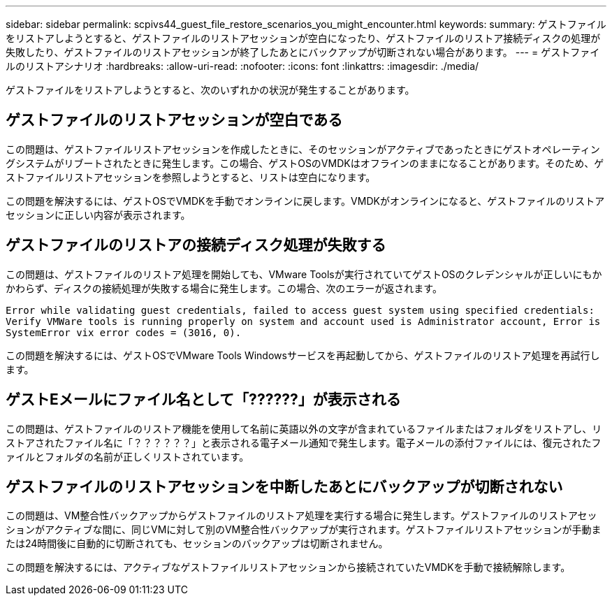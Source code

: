 ---
sidebar: sidebar 
permalink: scpivs44_guest_file_restore_scenarios_you_might_encounter.html 
keywords:  
summary: ゲストファイルをリストアしようとすると、ゲストファイルのリストアセッションが空白になったり、ゲストファイルのリストア接続ディスクの処理が失敗したり、ゲストファイルのリストアセッションが終了したあとにバックアップが切断されない場合があります。 
---
= ゲストファイルのリストアシナリオ
:hardbreaks:
:allow-uri-read: 
:nofooter: 
:icons: font
:linkattrs: 
:imagesdir: ./media/


[role="lead"]
ゲストファイルをリストアしようとすると、次のいずれかの状況が発生することがあります。



== ゲストファイルのリストアセッションが空白である

この問題は、ゲストファイルリストアセッションを作成したときに、そのセッションがアクティブであったときにゲストオペレーティングシステムがリブートされたときに発生します。この場合、ゲストOSのVMDKはオフラインのままになることがあります。そのため、ゲストファイルリストアセッションを参照しようとすると、リストは空白になります。

この問題を解決するには、ゲストOSでVMDKを手動でオンラインに戻します。VMDKがオンラインになると、ゲストファイルのリストアセッションに正しい内容が表示されます。



== ゲストファイルのリストアの接続ディスク処理が失敗する

この問題は、ゲストファイルのリストア処理を開始しても、VMware Toolsが実行されていてゲストOSのクレデンシャルが正しいにもかかわらず、ディスクの接続処理が失敗する場合に発生します。この場合、次のエラーが返されます。

`Error while validating guest credentials, failed to access guest system using specified credentials: Verify VMWare tools is running properly on system and account used is Administrator account, Error is SystemError vix error codes = (3016, 0).`

この問題を解決するには、ゲストOSでVMware Tools Windowsサービスを再起動してから、ゲストファイルのリストア処理を再試行します。



== ゲストEメールにファイル名として「??????」が表示される

この問題は、ゲストファイルのリストア機能を使用して名前に英語以外の文字が含まれているファイルまたはフォルダをリストアし、リストアされたファイル名に「？？？？？？」と表示される電子メール通知で発生します。電子メールの添付ファイルには、復元されたファイルとフォルダの名前が正しくリストされています。



== ゲストファイルのリストアセッションを中断したあとにバックアップが切断されない

この問題は、VM整合性バックアップからゲストファイルのリストア処理を実行する場合に発生します。ゲストファイルのリストアセッションがアクティブな間に、同じVMに対して別のVM整合性バックアップが実行されます。ゲストファイルリストアセッションが手動または24時間後に自動的に切断されても、セッションのバックアップは切断されません。

この問題を解決するには、アクティブなゲストファイルリストアセッションから接続されていたVMDKを手動で接続解除します。
